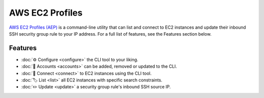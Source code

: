 ****************
AWS EC2 Profiles
****************

`AWS EC2 Profiles (AEP)`_ is a command-line utility that can list and
connect to EC2 instances and update their inbound SSH security group
rule to your IP address. For a full list of features, see the Features
section below.

.. _AWS EC2 Profiles (AEP): https://github.com/HariboDev/aws-ec2-profiles

Features
========

* :doc:`⚙️ Configure <configure>` the CLI tool to your liking.
* :doc:`📄 Accounts <accounts>` can be added, removed or updated to the CLI.
* :doc:`🔌 Connect <connect>` to EC2 instances using the CLI tool.
* :doc:`🏷️ List <list>` all EC2 instances with specific search constraints.
* :doc:`✏️ Update <update>` a security group rule's inbound SSH source IP.